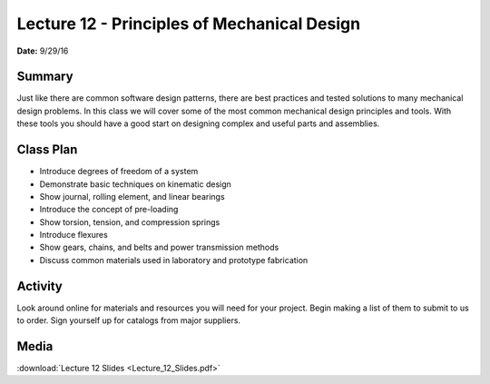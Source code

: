.. _lecture_12:

Lecture 12 - Principles of Mechanical Design
============================================

**Date:** 9/29/16

Summary
-------
Just like there are common software design patterns, there are best practices
and tested solutions to many mechanical design problems. In this class we will
cover some of the most common mechanical design principles and tools. With these
tools you should have a good start on designing complex and useful parts and
assemblies.

Class Plan
----------
* Introduce degrees of freedom of a system
* Demonstrate basic techniques on kinematic design
* Show journal, rolling element, and linear bearings
* Introduce the concept of pre-loading
* Show torsion, tension, and compression springs
* Introduce flexures
* Show gears, chains, and belts and power transmission methods
* Discuss common materials used in laboratory and prototype fabrication

Activity
--------
Look around online for materials and resources you will need for your project.
Begin making a list of them to submit to us to order. Sign yourself up for
catalogs from major suppliers.

Media
-----
:download:`Lecture 12 Slides <Lecture_12_Slides.pdf>`

.. raw:: html

    <div style="margin-top:10px;">
    </div>
